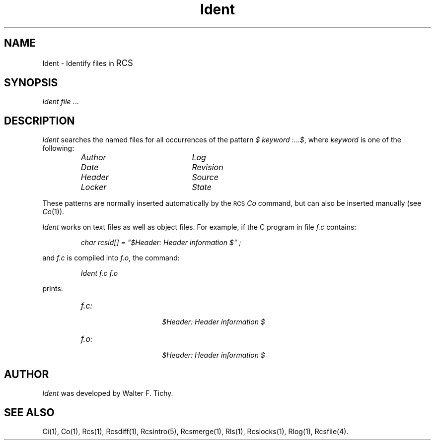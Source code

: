 .\" $Header: Ident.1,v 1.2 93/09/20 10:54:24 xbuild_hp_cv Exp $
.TH Ident 1
.ds )H Hewlett-Packard Company
.ds ]W HP-UX Release 9.0: August 1992
.SH NAME
Ident \- Identify files in \s+1RCS\s0
.SH SYNOPSIS
.I Ident
.IR file \0...
.SH DESCRIPTION
.I Ident
searches the named files for all occurrences of the pattern
.I $ keyword :\f1...\fP$\f1,
where
.I keyword
is one of the following:
.RS
.TP 20
.I Author
.I Log
.PD 0
.TP
.I Date
.I Revision
.TP
.I Header
.I Source
.TP
.I Locker
.I State
.PD
.RE
.PP
These patterns are normally inserted automatically by the
.SM RCS
.I Co
command, but can also be inserted manually (see
.IR Co (1)).
.PP
.I Ident
works on text files as well as object files.
For example, if the C program in file
.I f.c
contains:
.IP
.I char rcsid[] =
.I """$\&Header:  Header information $""";
.PP
and
.I f.c
is compiled into
.IR f.o ,
the command:
.IP
.I "Ident f.c f.o"
.PP
prints:
.RS
.TP 15
.I f.c:
.br
.I $\&Header: Header information $
.TP
.I f.o:
.br
.I $\&Header: Header information $
.RE
.SH AUTHOR
.I Ident
was developed by Walter F. Tichy.
.SH SEE ALSO
Ci(1), Co(1), Rcs(1), Rcsdiff(1), Rcsintro(5), Rcsmerge(1),
Rls(1), Rcslocks(1),
Rlog(1), Rcsfile(4).
.\"
.\" toc	\f3Ident(1)\f1:\0\0\f4Ident\f1 	 Identify files in \s-1RCS\s+1
.\"
.\" index	\f4Ident\f1 \- Identify files in Revision Control System 	 \f3Ident(1)\f1
.\" index	Identify files in Revision Control System 	 \f3Ident(1)\f1
.\" index	\s-1RCS\s+1: Identify files in Revision Control System 	 \f3Ident(1)\f1
.\"
.\" fileset_database	Ident.1 SRC-CNTL-MAN
